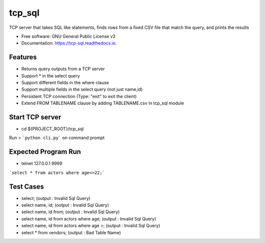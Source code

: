 =======
tcp_sql
=======


.. image:: https://img.shields.io/pypi/v/tcp_sql.svg
        :target: https://pypi.python.org/pypi/tcp_sql

.. image:: https://img.shields.io/travis/guptaakashgupta/tcp_sql.svg
        :target: https://travis-ci.org/guptaakashgupta/tcp_sql

.. image:: https://readthedocs.org/projects/tcp-sql/badge/?version=latest
        :target: https://tcp-sql.readthedocs.io/en/latest/?badge=latest
        :alt: Documentation Status




TCP server that takes SQL like statements, finds rows from a fixed CSV file that match the query, and prints the results


* Free software: GNU General Public License v3
* Documentation: https://tcp-sql.readthedocs.io.


Features
--------

* Returns query outputs from a TCP server
* Support * in the select query
* Support different fields in the where clause
* Support multiple fields in the select query (not just name,id)
* Persistent TCP connection (Type: "exit" to exit the client)
* Extend FROM TABLENAME clause by adding TABLENAME.csv in tcp_sql module
 
Start TCP server
--------

* cd ${PROJECT_ROOT}/tcp_sql
Run > ```python cli.py``` on command prompt

Expected Program Run
--------

* telnet 127.0.0.1 9999
```select * from actors where age<=22;```

Test Cases
---------
* select; (output : Invalid Sql Query)
* select name, id; (output : Invalid Sql Query)
* select name, id from;  (output : Invalid Sql Query)
* select name, id from actors where age;  (output : Invalid Sql Query)
* select name, id from actors where age >;  (output : Invalid Sql Query)
* select * from vendors; (output : Bad Table Name) 
